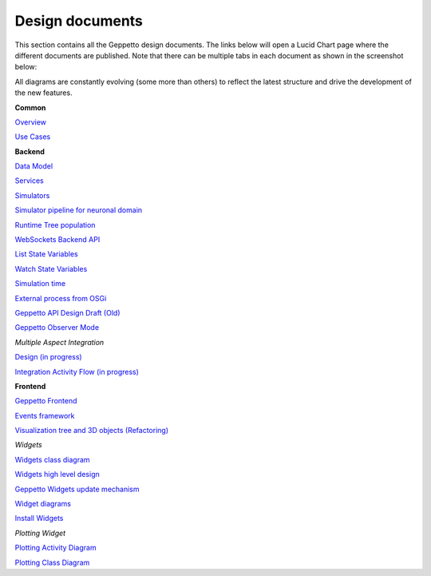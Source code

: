 ***********
Design documents
***********

This section contains all the Geppetto design documents. The links below will open a Lucid Chart page where the different documents are published.
Note that there can be multiple tabs in each document as shown in the screenshot below:

.. image:: images/designdocs.png

All diagrams are constantly evolving (some more than others) to reflect the latest structure and drive the development of the new features.

**Common**

`Overview <https://www.lucidchart.com/documents/view/4666b850-512b-5184-8a79-20de0a000fde>`_

`Use Cases <https://www.lucidchart.com/documents/view/d2b4631c-da56-4b80-9bdb-28c2a6d75c8c>`_

**Backend** 

`Data Model <https://www.lucidchart.com/documents/view/ae8bd4d6-2226-4aee-9d56-774e323188a6/0>`_

`Services <https://www.lucidchart.com/documents/view/59066315-98d7-488e-b0cb-18f4c2a4cf65>`_

`Simulators <https://www.lucidchart.com/documents/view/425b6548-51de-ecd5-827e-073d0a009bd7>`_

`Simulator pipeline for neuronal domain <https://www.lucidchart.com/documents/view/441da30d-df65-4001-8809-2a796c80460b>`_

`Runtime Tree population <https://www.lucidchart.com/documents/view/7c2e3ca2-f11f-4051-b115-a921cf31863b>`_

`WebSockets Backend API <https://www.lucidchart.com/documents/view/4ba99a20-5217-1f53-82f4-4f420a004d28>`_

`List State Variables <https://www.lucidchart.com/documents/view/480b4e2c-5237-2970-a88a-249d0a008a0d>`_

`Watch State Variables <https://www.lucidchart.com/documents/view/4c3283a4-527c-cb68-bb8d-14570a009e11>`_

`Simulation time <https://www.lucidchart.com/documents/view/412c0624-52f7-032a-a083-22670a00c5f0>`_

`External process from OSGi <https://www.lucidchart.com/documents/view/bc5b6fe7-0722-4055-b557-e95b9511f85e>`_

`Geppetto API Design Draft (Old) <https://www.lucidchart.com/documents/edit/48520f68-5227-2452-a0e1-2db80a004e94>`_

`Geppetto Observer Mode <https://www.lucidchart.com/documents/view/4a8ed5f0-51c4-ccda-9e42-26a20a004538>`_


*Multiple Aspect Integration*

`Design (in progress) <https://www.lucidchart.com/documents/view/f66e90ca-9c2d-4f16-9f79-d3f83f5d654a>`_

`Integration Activity Flow (in progress) <https://www.lucidchart.com/documents/view/4b794838-521e-00a5-98c1-649e0a00c900>`_

**Frontend**

`Geppetto Frontend <https://www.lucidchart.com/documents/view/675f119b-3923-4ada-bbfb-ea8d571fd01a>`_

`Events framework <https://www.lucidchart.com/documents/view/f976cc20-5f29-4c57-9070-e7b97b415521>`_

`Visualization tree and 3D objects (Refactoring) <https://www.lucidchart.com/documents/view/c860c683-55c7-4864-b28d-9cdf444b5150>`_



*Widgets*

`Widgets class diagram <https://www.lucidchart.com/documents/view/43905d5c-5268-ab60-9ff5-2b5d0a00d543>`_

`Widgets high level design <https://www.lucidchart.com/documents/view/40fbf410-5261-c088-85e0-0a190a005787>`_

`Geppetto Widgets update mechanism <https://www.lucidchart.com/documents/view/45eb65fc-5293-9670-a570-31530a004b21>`_

`Widget diagrams <https://www.lucidchart.com/documents/view/4d3c7284-525a-8e5d-ad6b-4d9c0a00c5b3>`_

`Install Widgets <https://www.lucidchart.com/documents/view/b5e67ca3-cde7-4ad9-9810-edeccc9e1548>`_

*Plotting Widget*

`Plotting Activity Diagram <https://www.lucidchart.com/documents/view/4f06a058-5251-8aa8-878e-3a890a0050f4>`_

`Plotting Class Diagram <https://www.lucidchart.com/documents/view/4959c19c-5251-7c38-8d03-1fb70a0050f4>`_

